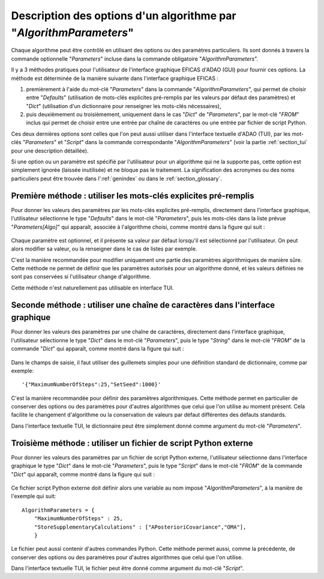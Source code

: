 ..
   Copyright (C) 2008-2019 EDF R&D

   This file is part of SALOME ADAO module.

   This library is free software; you can redistribute it and/or
   modify it under the terms of the GNU Lesser General Public
   License as published by the Free Software Foundation; either
   version 2.1 of the License, or (at your option) any later version.

   This library is distributed in the hope that it will be useful,
   but WITHOUT ANY WARRANTY; without even the implied warranty of
   MERCHANTABILITY or FITNESS FOR A PARTICULAR PURPOSE.  See the GNU
   Lesser General Public License for more details.

   You should have received a copy of the GNU Lesser General Public
   License along with this library; if not, write to the Free Software
   Foundation, Inc., 59 Temple Place, Suite 330, Boston, MA  02111-1307 USA

   See http://www.salome-platform.org/ or email : webmaster.salome@opencascade.com

   Author: Jean-Philippe Argaud, jean-philippe.argaud@edf.fr, EDF R&D

.. index:: single: AlgorithmParameters
.. index:: single: Parameters
.. index:: single: Defaults
.. index:: single: setAlgorithmParameters
.. _section_ref_options_Algorithm_Parameters:

Description des options d'un algorithme par "*AlgorithmParameters*"
-------------------------------------------------------------------

Chaque algorithme peut être contrôlé en utilisant des options ou des paramètres
particuliers. Ils sont donnés à travers la commande optionnelle "*Parameters*"
incluse dans la commande obligatoire "*AlgorithmParameters*".

Il y a 3 méthodes pratiques pour l'utilisateur de l'interface graphique EFICAS
d'ADAO (GUI) pour fournir ces options. La méthode est déterminée de la manière
suivante dans l'interface graphique EFICAS :

#. premièrement à l'aide du mot-clé "*Parameters*" dans la commande
   "*AlgorithmParameters*", qui permet de choisir entre "*Defaults*"
   (utilisation de mots-clés explicites pré-remplis par les valeurs par défaut
   des paramètres) et "*Dict*" (utilisation d'un dictionnaire pour renseigner
   les mots-clés nécessaires),
#. puis deuxièmement ou troisièmement, uniquement dans le cas "*Dict*" de
   "*Parameters*", par le mot-clé "*FROM*" inclus qui permet de choisir entre
   une entrée par chaîne de caractères ou une entrée par fichier de script
   Python.

Ces deux dernières options sont celles que l'on peut aussi utiliser dans
l'interface textuelle d'ADAO (TUI), par les mot-clés "*Parameters*" et
"*Script*" dans la commande correspondante "*AlgorithmParameters*" (voir la
partie :ref:`section_tui` pour une description détaillée).

Si une option ou un paramètre est spécifié par l'utilisateur pour un algorithme
qui ne la supporte pas, cette option est simplement ignorée (laissée
inutilisée) et ne bloque pas le traitement. La signification des acronymes ou
des noms particuliers peut être trouvée dans l':ref:`genindex` ou dans le
:ref:`section_glossary`.

Première méthode : utiliser les mots-clés explicites pré-remplis
++++++++++++++++++++++++++++++++++++++++++++++++++++++++++++++++

Pour donner les valeurs des paramètres par les mots-clés explicites pré-remplis,
directement dans l'interface graphique, l'utilisateur sélectionne le type
"*Defaults*" dans le mot-clé "*Parameters*", puis les mots-clés dans la liste
prévue "*Parameters[Algo]*" qui apparaît, associée à l'algorithme choisi, comme
montré dans la figure qui suit :

  .. adao_algopar_defaults:
  .. image:: images/adao_algopar_defaults.png
    :align: center
    :width: 100%
  .. centered::
    **Utiliser les mots-clés explicites pré-remplis pour les paramètres algorithmiques**

Chaque paramètre est optionnel, et il présente sa valeur par défaut lorsqu'il
est sélectionné par l'utilisateur. On peut alors modifier sa valeur, ou la
renseigner dans le cas de listes par exemple.

C'est la manière recommandée pour modifier uniquement une partie des paramètres
algorithmiques de manière sûre. Cette méthode ne permet de définir que les
paramètres autorisés pour un algorithme donné, et les valeurs définies ne sont
pas conservées si l'utilisateur change d'algorithme.

Cette méthode n'est naturellement pas utilisable en interface TUI.

Seconde méthode : utiliser une chaîne de caractères dans l'interface graphique
++++++++++++++++++++++++++++++++++++++++++++++++++++++++++++++++++++++++++++++

Pour donner les valeurs des paramètres par une chaîne de caractères, directement
dans l'interface graphique, l'utilisateur sélectionne le type "*Dict*" dans le
mot-clé "*Parameters*", puis le type "*String*" dans le mot-clé "*FROM*" de la
commande "*Dict*" qui apparaît, comme montré dans la figure qui suit :

  .. adao_algopar_string:
  .. image:: images/adao_algopar_string.png
    :align: center
    :width: 100%
  .. centered::
    **Utiliser une chaîne de caractères pour les paramètres algorithmiques**

Dans le champs de saisie, il faut utiliser des guillemets simples pour une
définition standard de dictionnaire, comme par exemple::

    '{"MaximumNumberOfSteps":25,"SetSeed":1000}'

C'est la manière recommandée pour définir des paramètres algorithmiques. Cette
méthode permet en particulier de conserver des options ou des paramètres pour
d'autres algorithmes que celui que l'on utilise au moment présent. Cela
facilite le changement d'algorithme ou la conservation de valeurs par défaut
différentes des défauts standards.

Dans l'interface textuelle TUI, le dictionnaire peut être simplement donné
comme argument du mot-clé "*Parameters*".

Troisième méthode : utiliser un fichier de script Python externe
++++++++++++++++++++++++++++++++++++++++++++++++++++++++++++++++

Pour donner les valeurs des paramètres par un fichier de script Python externe,
l'utilisateur sélectionne dans l'interface graphique le type "*Dict*" dans le
mot-clé "*Parameters*", puis le type "*Script*" dans le mot-clé "*FROM*" de la
commande "*Dict*" qui apparaît, comme montré dans la figure qui suit :

  .. :adao_algopar_script
  .. image:: images/adao_algopar_script.png
    :align: center
    :width: 100%
  .. centered::
    **Utiliser un fichier externe pour les paramètres algorithmiques**

Ce fichier script Python externe doit définir alors une variable au nom imposé
"*AlgorithmParameters*", à la manière de l'exemple qui suit::

    AlgorithmParameters = {
        "MaximumNumberOfSteps" : 25,
        "StoreSupplementaryCalculations" : ["APosterioriCovariance","OMA"],
        }

Le fichier peut aussi contenir d'autres commandes Python. Cette méthode permet
aussi, comme la précédente, de conserver des options ou des paramètres pour
d'autres algorithmes que celui que l'on utilise.

Dans l'interface textuelle TUI, le fichier peut être donné comme argument du
mot-clé "*Script*".
